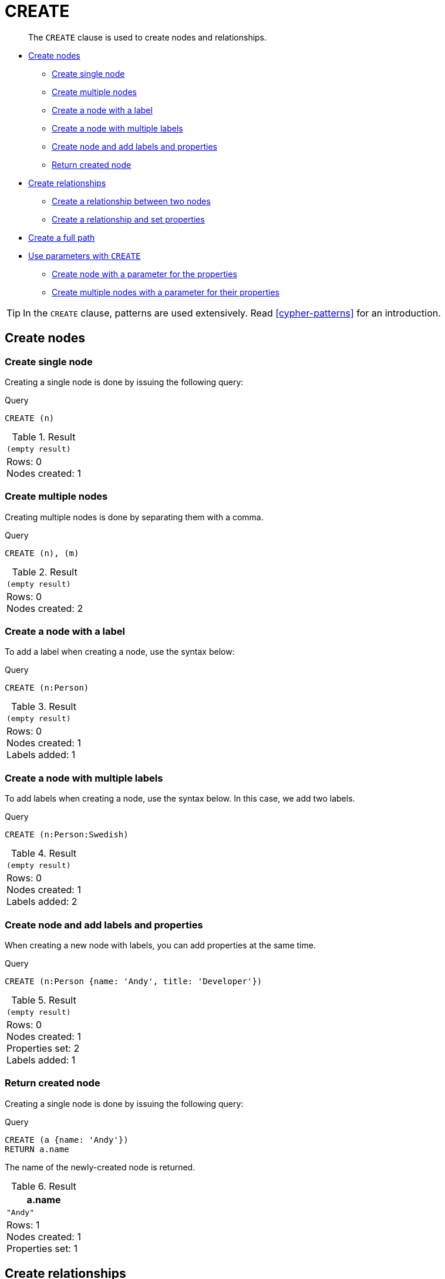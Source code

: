 [[query-create]]
= CREATE

[abstract]
--
The `CREATE` clause is used to create nodes and relationships.
--

* <<create-nodes, Create nodes>>
** <<create-create-single-node, Create single node>>
** <<create-create-multiple-nodes, Create multiple nodes>>
** <<create-create-a-node-with-a-label, Create a node with a label>>
** <<create-create-a-node-with-multiple-labels, Create a node with multiple labels>>
** <<create-create-node-and-add-labels-and-properties, Create node and add labels and properties>>
** <<create-return-created-node, Return created node>>
* <<create-relationships, Create relationships>>
** <<create-create-a-relationship-between-two-nodes, Create a relationship between two nodes>>
** <<create-create-a-relationship-and-set-properties, Create a relationship and set properties>>
* <<create-create-a-full-path, Create a full path>>
* <<use-parameters-with-create, Use parameters with `CREATE`>>
** <<create-create-node-with-a-parameter-for-the-properties, Create node with a parameter for the properties>>
** <<create-create-multiple-nodes-with-a-parameter-for-their-properties, Create multiple nodes with a parameter for their properties>>

[TIP]
====
In the `CREATE` clause, patterns are used extensively.
Read <<cypher-patterns>> for an introduction.


====

[[create-nodes]]
== Create nodes

[[create-create-single-node]]
=== Create single node

Creating a single node is done by issuing the following query:


.Query
[source, cypher]
----
CREATE (n)
----

.Result
[role="queryresult",options="footer",cols="1*<m"]
|===
1+|(empty result)
1+d|Rows: 0 +
Nodes created: 1
|===

ifndef::nonhtmloutput[]
[subs="none"]
++++
<formalpara role="cypherconsole">
<title>Try this query live</title>
<para><database><![CDATA[
CREATE
  (a:Person {name: 'A'}),
  (b:Person {name: 'B'})

]]></database><command><![CDATA[
CREATE (n)
]]></command></para></formalpara>
++++
endif::nonhtmloutput[]

[[create-create-multiple-nodes]]
=== Create multiple nodes

Creating multiple nodes is done by separating them with a comma.


.Query
[source, cypher]
----
CREATE (n), (m)
----

.Result
[role="queryresult",options="footer",cols="1*<m"]
|===
1+|(empty result)
1+d|Rows: 0 +
Nodes created: 2
|===

ifndef::nonhtmloutput[]
[subs="none"]
++++
<formalpara role="cypherconsole">
<title>Try this query live</title>
<para><database><![CDATA[
CREATE
  (a:Person {name: 'A'}),
  (b:Person {name: 'B'})

]]></database><command><![CDATA[
CREATE (n), (m)
]]></command></para></formalpara>
++++
endif::nonhtmloutput[]

[[create-create-a-node-with-a-label]]
=== Create a node with a label

To add a label when creating a node, use the syntax below:


.Query
[source, cypher]
----
CREATE (n:Person)
----

.Result
[role="queryresult",options="footer",cols="1*<m"]
|===
1+|(empty result)
1+d|Rows: 0 +
Nodes created: 1 +
Labels added: 1
|===

ifndef::nonhtmloutput[]
[subs="none"]
++++
<formalpara role="cypherconsole">
<title>Try this query live</title>
<para><database><![CDATA[
CREATE
  (a:Person {name: 'A'}),
  (b:Person {name: 'B'})

]]></database><command><![CDATA[
CREATE (n:Person)
]]></command></para></formalpara>
++++
endif::nonhtmloutput[]

[[create-create-a-node-with-multiple-labels]]
=== Create a node with multiple labels

To add labels when creating a node, use the syntax below.
In this case, we add two labels.


.Query
[source, cypher]
----
CREATE (n:Person:Swedish)
----

.Result
[role="queryresult",options="footer",cols="1*<m"]
|===
1+|(empty result)
1+d|Rows: 0 +
Nodes created: 1 +
Labels added: 2
|===

ifndef::nonhtmloutput[]
[subs="none"]
++++
<formalpara role="cypherconsole">
<title>Try this query live</title>
<para><database><![CDATA[
CREATE
  (a:Person {name: 'A'}),
  (b:Person {name: 'B'})

]]></database><command><![CDATA[
CREATE (n:Person:Swedish)
]]></command></para></formalpara>
++++
endif::nonhtmloutput[]

[[create-create-node-and-add-labels-and-properties]]
=== Create node and add labels and properties

When creating a new node with labels, you can add properties at the same time.


.Query
[source, cypher]
----
CREATE (n:Person {name: 'Andy', title: 'Developer'})
----

.Result
[role="queryresult",options="footer",cols="1*<m"]
|===
1+|(empty result)
1+d|Rows: 0 +
Nodes created: 1 +
Properties set: 2 +
Labels added: 1
|===

ifndef::nonhtmloutput[]
[subs="none"]
++++
<formalpara role="cypherconsole">
<title>Try this query live</title>
<para><database><![CDATA[
CREATE
  (a:Person {name: 'A'}),
  (b:Person {name: 'B'})

]]></database><command><![CDATA[
CREATE (n:Person {name: 'Andy', title: 'Developer'})
]]></command></para></formalpara>
++++
endif::nonhtmloutput[]

[[create-return-created-node]]
=== Return created node

Creating a single node is done by issuing the following query:


.Query
[source, cypher]
----
CREATE (a {name: 'Andy'})
RETURN a.name
----

The name of the newly-created node is returned.

.Result
[role="queryresult",options="header,footer",cols="1*<m"]
|===
| +a.name+
| +"Andy"+
1+d|Rows: 1 +
Nodes created: 1 +
Properties set: 1
|===

ifndef::nonhtmloutput[]
[subs="none"]
++++
<formalpara role="cypherconsole">
<title>Try this query live</title>
<para><database><![CDATA[
CREATE
  (a:Person {name: 'A'}),
  (b:Person {name: 'B'})

]]></database><command><![CDATA[
CREATE (a {name: 'Andy'})
RETURN a.name
]]></command></para></formalpara>
++++
endif::nonhtmloutput[]

[[create-relationships]]
== Create relationships

[[create-create-a-relationship-between-two-nodes]]
=== Create a relationship between two nodes

To create a relationship between two nodes, we first get the two nodes.
Once the nodes are loaded, we simply create a relationship between them.


.Query
[source, cypher]
----
MATCH
  (a:Person),
  (b:Person)
WHERE a.name = 'A' AND b.name = 'B'
CREATE (a)-[r:RELTYPE]->(b)
RETURN type(r)
----

The created relationship is returned by the query.

.Result
[role="queryresult",options="header,footer",cols="1*<m"]
|===
| +type(r)+
| +"RELTYPE"+
1+d|Rows: 1 +
Relationships created: 1
|===

ifndef::nonhtmloutput[]
[subs="none"]
++++
<formalpara role="cypherconsole">
<title>Try this query live</title>
<para><database><![CDATA[
CREATE
  (a:Person {name: 'A'}),
  (b:Person {name: 'B'})

]]></database><command><![CDATA[
MATCH
  (a:Person),
  (b:Person)
WHERE a.name = 'A' AND b.name = 'B'
CREATE (a)-[r:RELTYPE]->(b)
RETURN type(r)
]]></command></para></formalpara>
++++
endif::nonhtmloutput[]

[[create-create-a-relationship-and-set-properties]]
=== Create a relationship and set properties

Setting properties on relationships is done in a similar manner to how it's done when creating nodes.
Note that the values can be any expression.


.Query
[source, cypher]
----
MATCH
  (a:Person),
  (b:Person)
WHERE a.name = 'A' AND b.name = 'B'
CREATE (a)-[r:RELTYPE {name: a.name + '<->' + b.name}]->(b)
RETURN type(r), r.name
----

The type and name of the newly-created relationship is returned by the example query.

.Result
[role="queryresult",options="header,footer",cols="2*<m"]
|===
| +type(r)+ | +r.name+
| +"RELTYPE"+ | +"A<->B"+
2+d|Rows: 1 +
Relationships created: 1 +
Properties set: 1
|===

ifndef::nonhtmloutput[]
[subs="none"]
++++
<formalpara role="cypherconsole">
<title>Try this query live</title>
<para><database><![CDATA[
CREATE
  (a:Person {name: 'A'}),
  (b:Person {name: 'B'})

]]></database><command><![CDATA[
MATCH
  (a:Person),
  (b:Person)
WHERE a.name = 'A' AND b.name = 'B'
CREATE (a)-[r:RELTYPE {name: a.name + '<->' + b.name}]->(b)
RETURN type(r), r.name
]]></command></para></formalpara>
++++
endif::nonhtmloutput[]

[[create-create-a-full-path]]
== Create a full path

When you use `CREATE` and a pattern, all parts of the pattern that are not already in scope at this time will be created.


.Query
[source, cypher]
----
CREATE p = (andy {name:'Andy'})-[:WORKS_AT]->(neo)<-[:WORKS_AT]-(michael {name: 'Michael'})
RETURN p
----

This query creates three nodes and two relationships in one go, assigns it to a path variable, and returns it.

.Result
[role="queryresult",options="header,footer",cols="1*<m"]
|===
| +p+
| +(2)-[WORKS_AT,0]->(3)<-[WORKS_AT,1]-(4)+
1+d|Rows: 1 +
Nodes created: 3 +
Relationships created: 2 +
Properties set: 2
|===

ifndef::nonhtmloutput[]
[subs="none"]
++++
<formalpara role="cypherconsole">
<title>Try this query live</title>
<para><database><![CDATA[
CREATE
  (a:Person {name: 'A'}),
  (b:Person {name: 'B'})

]]></database><command><![CDATA[
CREATE p = (andy {name:'Andy'})-[:WORKS_AT]->(neo)<-[:WORKS_AT]-(michael {name: 'Michael'})
RETURN p
]]></command></para></formalpara>
++++
endif::nonhtmloutput[]

[[use-parameters-with-create]]
== Use parameters with `CREATE`

[[create-create-node-with-a-parameter-for-the-properties]]
=== Create node with a parameter for the properties

You can also create a graph entity from a map.
All the key/value pairs in the map will be set as properties on the created relationship or node.
In this case we add a `Person` label to the node as well.


.Parameters
[source,javascript]
----
{
  "props" : {
    "name" : "Andy",
    "position" : "Developer"
  }
}
----


.Query
[source, cypher]
----
CREATE (n:Person $props)
RETURN n
----

.Result
[role="queryresult",options="header,footer",cols="1*<m"]
|===
| +n+
| +Node[2]{name:"Andy",position:"Developer"}+
1+d|Rows: 1 +
Nodes created: 1 +
Properties set: 2 +
Labels added: 1
|===

ifndef::nonhtmloutput[]
[subs="none"]
++++
<formalpara role="cypherconsole">
<title>Try this query live</title>
<para><database><![CDATA[
CREATE
  (a:Person {name: 'A'}),
  (b:Person {name: 'B'})

]]></database><command><![CDATA[
CREATE (n:Person $props)
RETURN n
]]></command></para></formalpara>
++++
endif::nonhtmloutput[]

[[create-create-multiple-nodes-with-a-parameter-for-their-properties]]
=== Create multiple nodes with a parameter for their properties

By providing Cypher an array of maps, it will create a node for each map.


.Parameters
[source,javascript]
----
{
  "props" : [ {
    "name" : "Andy",
    "position" : "Developer"
  }, {
    "name" : "Michael",
    "position" : "Developer"
  } ]
}
----


.Query
[source, cypher]
----
UNWIND $props AS map
CREATE (n)
SET n = map
----

.Result
[role="queryresult",options="footer",cols="1*<m"]
|===
1+|(empty result)
1+d|Rows: 0 +
Nodes created: 2 +
Properties set: 4
|===

ifndef::nonhtmloutput[]
[subs="none"]
++++
<formalpara role="cypherconsole">
<title>Try this query live</title>
<para><database><![CDATA[
CREATE
  (a:Person {name: 'A'}),
  (b:Person {name: 'B'})

]]></database><command><![CDATA[
UNWIND $props AS map
CREATE (n)
SET n = map
]]></command></para></formalpara>
++++
endif::nonhtmloutput[]

